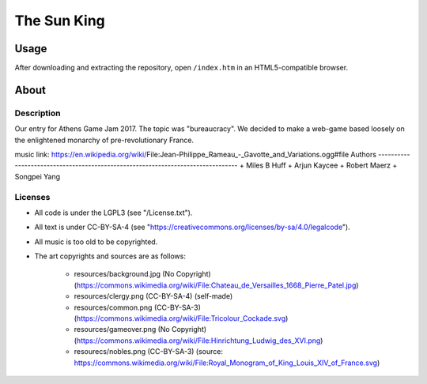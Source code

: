 
The Sun King
^^^^^^^^^^^^^^^^^^^^^^^^^^^^^^^^^^^^^^^^^^^^^^^^^^^^^^^^^^^^^^^^^^^^^^^^^^^^^^^^

Usage
================================================================================
| After downloading and extracting the repository, open ``/index.htm`` in an
  HTML5-compatible browser.

About
================================================================================

Description
--------------------------------------------------------------------------------
| Our entry for Athens Game Jam 2017.  The topic was "bureaucracy".  We decided
  to make a web-game based loosely on the enlightened monarchy of
  pre-revolutionary France.
music link: https://en.wikipedia.org/wiki/File:Jean-Philippe_Rameau_-_Gavotte_and_Variations.ogg#file
Authors
--------------------------------------------------------------------------------
+ Miles B Huff
+ Arjun Kaycee
+ Robert Maerz
+ Songpei Yang

Licenses
--------------------------------------------------------------------------------
+ All code is under the LGPL3 (see "/License.txt").
+ All text is under CC-BY-SA-4 (see "https://creativecommons.org/licenses/by-sa/4.0/legalcode").
+ All music is too old to be copyrighted.
+ The art copyrights and sources are as follows:
    
    + resources/background.jpg (No Copyright) (https://commons.wikimedia.org/wiki/File:Chateau_de_Versailles_1668_Pierre_Patel.jpg)
    + resources/clergy.png (CC-BY-SA-4) (self-made)
    + resources/common.png (CC-BY-SA-3) (https://commons.wikimedia.org/wiki/File:Tricolour_Cockade.svg)
    + resources/gameover.png (No Copyright) (https://commons.wikimedia.org/wiki/File:Hinrichtung_Ludwig_des_XVI.png)
    + resourecs/nobles.png (CC-BY-SA-3) (source:  https://commons.wikimedia.org/wiki/File:Royal_Monogram_of_King_Louis_XIV_of_France.svg)
